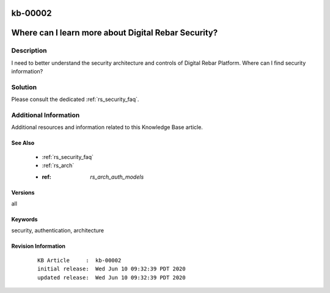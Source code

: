 .. Copyright (c) 2020 RackN Inc.
.. Licensed under the Apache License, Version 2.0 (the "License");
.. Digital Rebar Provision documentation under Digital Rebar master license

.. REFERENCE kb-00000 for an example and information on how to use this template.
.. If you make EDITS - ensure you update footer release date information.

.. _rs_kb_00002:

kb-00002
~~~~~~~~

.. _rs_faq_security:

Where can I learn more about Digital Rebar Security?
~~~~~~~~~~~~~~~~~~~~~~~~~~~~~~~~~~~~~~~~~~~~~~~~~~~~


Description
-----------

I need to better understand the security architecture and controls of Digital Rebar Platform.
Where can I find security information?

Solution
--------

Please consult the dedicated :ref:`rs_security_faq`.


Additional Information
----------------------

Additional resources and information related to this Knowledge Base article.


See Also
========

  * :ref:`rs_security_faq`
  * :ref:`rs_arch`
  * :ref: `rs_arch_auth_models`


Versions
========

all


Keywords
========

security, authentication, architecture


Revision Information
====================
  ::

    KB Article     :  kb-00002
    initial release:  Wed Jun 10 09:32:39 PDT 2020
    updated release:  Wed Jun 10 09:32:39 PDT 2020

